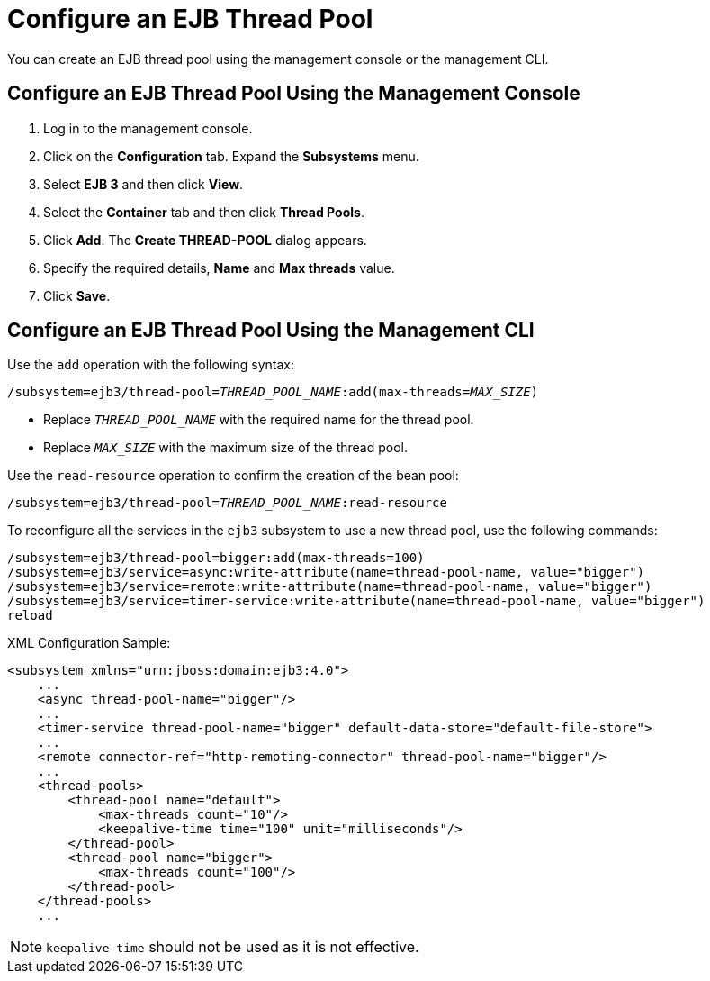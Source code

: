 [[configure_ejb_thread_pool]]
= Configure an EJB Thread Pool

You can create an EJB thread pool using the management console or the management CLI.

[discrete]
== Configure an EJB Thread Pool Using the Management Console

. Log in to the management console.
. Click on the *Configuration* tab. Expand the *Subsystems* menu.
. Select *EJB 3* and then click *View*.
. Select the *Container* tab and then click *Thread Pools*.
. Click *Add*. The *Create THREAD-POOL* dialog appears.
. Specify the required details, *Name* and *Max threads* value.
. Click *Save*.

[discrete]
== Configure an EJB Thread Pool Using the Management CLI

Use the `add` operation with the following syntax:
[options="nowrap",subs="+quotes"]
----
/subsystem=ejb3/thread-pool=__THREAD_POOL_NAME__:add(max-threads=__MAX_SIZE__)
----

* Replace `__THREAD_POOL_NAME__` with the required name for the thread pool.
* Replace `__MAX_SIZE__` with the maximum size of the thread pool.

Use the `read-resource` operation to confirm the creation of the bean
pool:
[options="nowrap",subs="+quotes"]
----
/subsystem=ejb3/thread-pool=__THREAD_POOL_NAME__:read-resource
----

To reconfigure all the services in the `ejb3` subsystem to use a new thread pool, use the following commands:
[options="nowrap"]
----
/subsystem=ejb3/thread-pool=bigger:add(max-threads=100)
/subsystem=ejb3/service=async:write-attribute(name=thread-pool-name, value="bigger")
/subsystem=ejb3/service=remote:write-attribute(name=thread-pool-name, value="bigger")
/subsystem=ejb3/service=timer-service:write-attribute(name=thread-pool-name, value="bigger")
reload
----

XML Configuration Sample:
[options="nowrap"]
----
<subsystem xmlns="urn:jboss:domain:ejb3:4.0">
    ...
    <async thread-pool-name="bigger"/>
    ...
    <timer-service thread-pool-name="bigger" default-data-store="default-file-store">
    ...
    <remote connector-ref="http-remoting-connector" thread-pool-name="bigger"/>
    ...
    <thread-pools>
        <thread-pool name="default">
            <max-threads count="10"/>
            <keepalive-time time="100" unit="milliseconds"/>
        </thread-pool>
        <thread-pool name="bigger">
            <max-threads count="100"/>
        </thread-pool>
    </thread-pools>
    ...
----
[NOTE]
`keepalive-time` should not be used as it is not effective.
